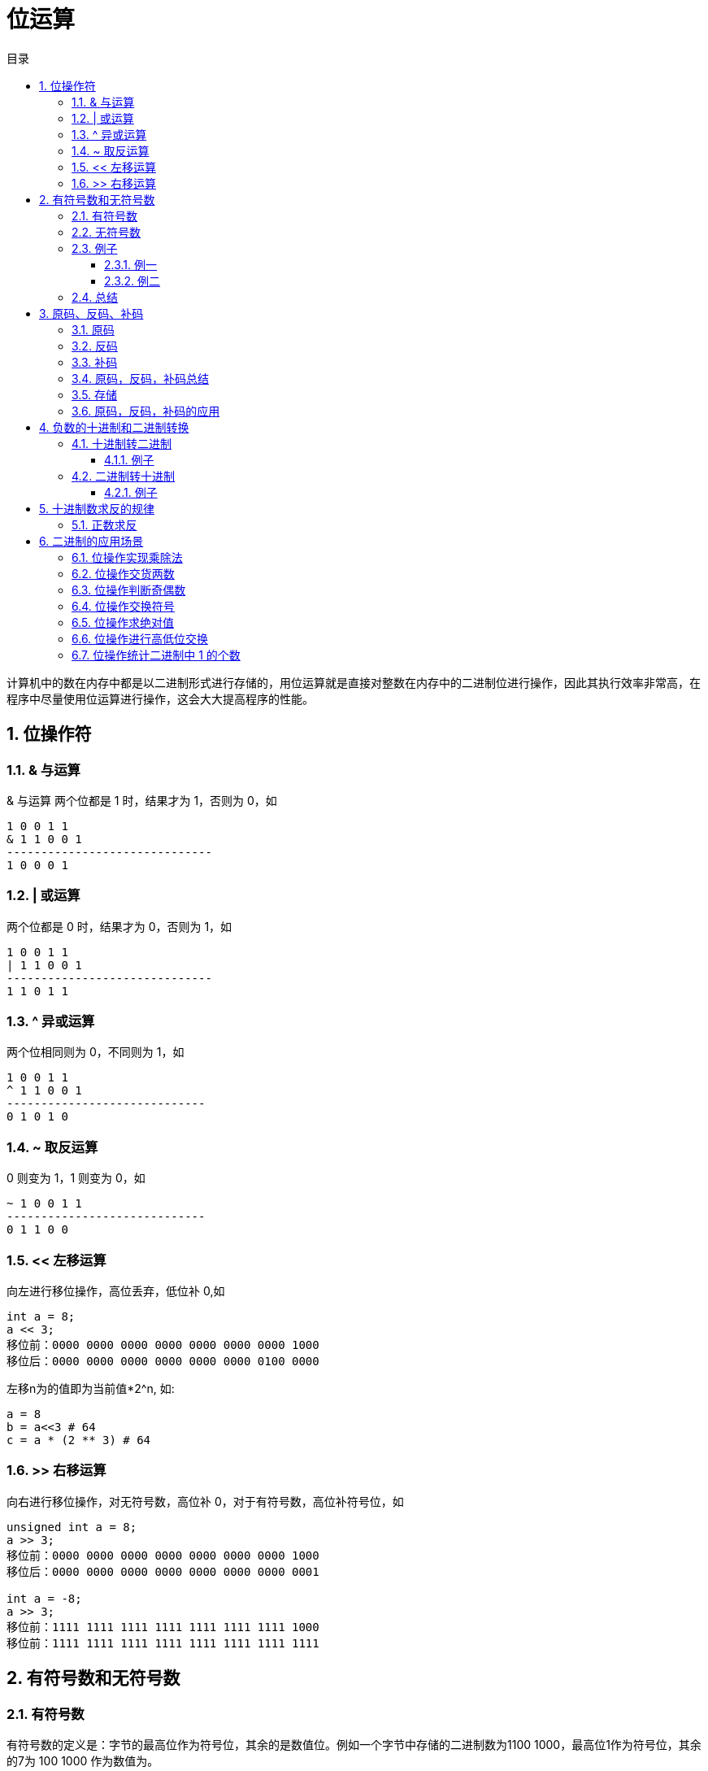= 位运算
:toc:
:toclevels: 5
:toc-title: 目录
:sectnums:

计算机中的数在内存中都是以二进制形式进行存储的，用位运算就是直接对整数在内存中的二进制位进行操作，因此其执行效率非常高，在程序中尽量使用位运算进行操作，这会大大提高程序的性能。

== 位操作符
=== & 与运算
& 与运算 两个位都是 1 时，结果才为 1，否则为 0，如
```
1 0 0 1 1
& 1 1 0 0 1
------------------------------
1 0 0 0 1
```

=== | 或运算
两个位都是 0 时，结果才为 0，否则为 1，如
```
1 0 0 1 1
| 1 1 0 0 1
------------------------------
1 1 0 1 1
```

=== ^ 异或运算
两个位相同则为 0，不同则为 1，如
```
1 0 0 1 1
^ 1 1 0 0 1
-----------------------------
0 1 0 1 0
```

=== ~ 取反运算
0 则变为 1，1 则变为 0，如
```
~ 1 0 0 1 1
-----------------------------
0 1 1 0 0
```

=== << 左移运算
向左进行移位操作，高位丢弃，低位补 0,如
```
int a = 8;
a << 3;
移位前：0000 0000 0000 0000 0000 0000 0000 1000
移位后：0000 0000 0000 0000 0000 0000 0100 0000
```

左移n为的值即为当前值*2^n, 如:
```python
a = 8
b = a<<3 # 64
c = a * (2 ** 3) # 64
```

=== >> 右移运算
向右进行移位操作，对无符号数，高位补 0，对于有符号数，高位补符号位，如

```
unsigned int a = 8;
a >> 3;
移位前：0000 0000 0000 0000 0000 0000 0000 1000
移位后：0000 0000 0000 0000 0000 0000 0000 0001
​
int a = -8;
a >> 3;
移位前：1111 1111 1111 1111 1111 1111 1111 1000
移位前：1111 1111 1111 1111 1111 1111 1111 1111

```

== 有符号数和无符号数
=== 有符号数
有符号数的定义是：字节的最高位作为符号位，其余的是数值位。例如一个字节中存储的二进制数为1100 1000，最高位1作为符号位，其余的7为 100 1000 作为数值为。

那么，符号位占据1位，就有0和1这样的两种数值，就有：

- 如果符号位为0，那么字节中存储的数值是正数
- 如果符号位为1，那么字节中存储的数值是负数

对于1100 1000这样的二进制数据，符号位是1，就表示负数。

在有符号数中，表示负数的算法是：

- 把数值位中存储的二进制数据，每个位都取反，就是原来为0的值变为1，原来为1的值变为0；
- 给对取反后的二进制数据加1，得到的数值就得到负数值；

=== 无符号数
无符号数的定义是：没有符号位，所有的位数都是数值位。所以表示的都是正数。

=== 例子
==== 例一
1100 1000这个数值，如果作为有符号数看待，那么符号位是1，数值位是100 1000。所以，符号位是1，所以，这个数据是负数。然后，表示成十进制时，对数值位的操作是：

- 数值位取反，得到011 0111；
- 对取反后的数值 011 0111加1得到011 1000，数值位的值为56；

那么，1100 1000这个二进制数据表示为“有符号数”时，就是-56这个数值。

如果作为无符号数看待，那么，就没有符号位，所有的位数都是数值位，所以11001000都作为数值位，表示的十进制数值是200

==== 例二
例如，0111 0011这个数值，如果当做“有符号数”看待，那么，其符号位是0，所以，表示整数，数值位是115，所以，表示正115这个数值。如果当做无符号数看待，所有位都是数值位，计算得到115这个数值，所以，表示正115。所以我们可以总结

=== 总结
- 无符号数，总是表示正数。所有位数都表示数值位。
- 有符号数，可以表示正数和负数，最高位是符号位，其余位都是数值位。如果符号位是0，则表示正数；如果符号位是1，则表示负数。对于负数的表示方法是：数值位全部取反，再加1，得到的数值就是负数值。

== 原码、反码、补码
=== 原码
原码的表示范围-127~-0, +0~+127, 共256个数字

正0的原码是0000 0000, 负0的原码是1000 0000, 有正0负0之分, 不符合人的习惯, 待解决.

原码有几个缺点，零分两种 +0 和 -0 。还有，在进行不同符号的加法运算或者同符号的减法运算的时候，不能直接判断出结果的正负。你需要将两个值的绝对值进行比较，然后进行加减操作 ，最后符号位由绝对值大的决定。于是反码就产生了。

=== 反码
除符号位, 原码其余位取反而得

+0：0000 0000，-0：1111 1111 仍然有正0负0之分。

正数的反码就是原码，负数的反码等于原码除符号位以外所有的位取反

举例说明：
```
int类型的 3 的反码是

00000000 00000000 00000000 00000011

和原码一样没什么可说的

int类型的 -3 的反码是

11111111 11111111 11111111 11111100

除开符号位 所有位 取反

解决了加减运算的问题，但还是有正负零之分，然后就到补码了
```

=== 补码
在反码的基础上加1而得

对原码的两种0同时末位加1

+0：0000 0000，-0：0000 0000(因为溢出导致8位全0)

消除了正0负0之别, 如此一来, 便节省出一个数值表示方式1000 0000, 不能浪费, 用来表示-128, -128特殊之处在于没有相应的反码原码。也可以这样考虑:

```
-1：   1111 1111
-2：   1111 1110（在-1的基础上减1，直接将补码减1即可）
-3：   1111 1101（在-2补码基础上减1，以下类似）
-4：   1111 1100
……
-127：1000 0001
-128：1000 0000
```

如此以来：8位补码表示范围是-128~+127因为0只有一种形式所以，仍然是256个数

若8位代表无符号数, 则表示范围是 : 0~255, 这就是为什么高级语言讲到数据类型，


正数的补码与原码相同，负数的补码为 其原码除符号位外所有位取反（得到反码了），然后最低位加1

=== 原码，反码，补码总结
- 正数的反码和补码都与原码相同。
- 负数的反码为对该数的原码除符号位外各位取反。
- 负数的补码为对该数的原码除符号位外各位取反，然后在最后一位加1　　

优缺点:

- 原码最好理解了，但是加减法不够方便，还有两个零。。
- 反码稍微困难一些，解决了加减法的问题，但还是有有个零
- 补码理解困难，其他就没什么缺点了

=== 存储
计算机中的整数是用补码存储的，最高位为符号位

- 如果最高位为0则为正数，求值的时候，直接转为10进制即可。
- 最高位如果为1代表为负数，求值的时候，需要先把二进制的值按位取反，然后加1得到负数绝对值(相反数)的二进制码，然后转为10进制，加上负号即可。

=== 原码，反码，补码的应用

== 负数的十进制和二进制转换
=== 十进制转二进制
方法为:

- 先转换为二进制
- 对二进制数求反
- 再将该二进制数加一

总而言之: 十进制数转换为二进制数求补码即为结果

==== 例子
-32 转换为二进制

- 第一步：32（10）=00100000（2）
- 第二步：求反：11011111
- 第三步：加1:11100000

所以-32（10）=11100000（2）

=== 二进制转十进制
方法为:

- 数值为取反
- 对该二进制加一
- 转换为10进制

==== 例子
11001000 转换为十进制

- 第一步（数值位取反）： 10110111
- 第二步（加一）：10111000
- 第三部（十进制）：-56

所以11001000（2）=-56（10）

== 十进制数求反的规律
下面都是以10进制表示:
=== 负数求反
负数求反等于其绝对值 `-1`

如:
```python
num = -5
num1 = ~num # 4
```

=== 正数求反
正数求反等于其值 `+1` 的负数
如:
```python
num = 4
num1 = ~num # -5
```

== 二进制的应用场景
=== 位操作实现乘除法
数 a 向右移一位，相当于将 a 除以 2；数 a 向左移一位，相当于将 a 乘以 2

```python
a = 2
a >> 1 # ---> 1
a << 1 # ---> 4
```

=== 位操作交货两数
位操作交换两数可以不需要第三个临时变量，虽然普通操作也可以做到，但是没有其效率高
```python
# 普通操作
def swap(a: int, b: int) ->int:
  a = a + b
  b = a - b
  a = a - b
  return a,b

# 位与操作
def swap(a: int, b: int) ->int:
    a ^= b  # a = (a^b)
    b ^= a  # b = b ^ a = b ^ a ^ b
    a ^= b  # a = a ^ b = a ^ a ^ b
    return a, b

```

=== 位操作判断奇偶数
只要根据数的最后一位是 0 还是 1 来决定即可，为 0 就是偶数，为 1 就是奇数

```go
if(0 == (a & 1)) {
 //偶数
}
```

=== 位操作交换符号
交换符号将正数变成负数，负数变成正数

```go
func reversal(a int) int {
	return ^a + 1
}
```

```
def reversal(a: int) -> int :
    return ~a + 1
```

正数取反加1，正好变成其对应的负数(补码表示)；负数取反加一，则变为其原码，即正数

=== 位操作求绝对值
正数的绝对值是其本身，负数的绝对值正好可以对其进行取反加一求得，即我们首先判断其符号位（整数右移 31 位得到 0，负数右移 31 位得到 -1,即 0xffffffff），然后根据符号进行相应的操作

```python
def abs(a: int) -> int:
    i = a >> 31
    result = a if i == 0 else ~a + 1
    return result
```
上面的操作可以进行优化，可以将 i == 0 的条件判断语句去掉。我们都知道符号位 i 只有两种情况，即 i = 0 为正，i = -1 为负。对于任何数与 0 异或都会保持不变，与 -1 即 0xffffffff 进行异或就相当于对此数进行取反,因此可以将上面三目元算符转换为((a^i)-i)，即整数时 a 与 0 异或得到本身，再减去 0，负数时与 0xffffffff 异或将 a 进行取反，然后在加上 1，即减去 i(i =-1)

```python
def abs(a: int) -> int:
    i = a >> 31
    result = (a ^ i) - i
    return result
```

or

```go
func abs(a int) int {
	i := a >> 31
	return (a ^ i) - i
}
```

=== 位操作进行高低位交换
给定一个 16 位的无符号整数，将其高 8 位与低 8 位进行交换，求出交换后的值，如

从上面移位操作我们可以知道，只要将无符号数 a>>8 即可得到其高 8 位移到低 8 位，高位补 0；将 a << 8 即可将 低 8 位移到高 8 位，低 8 位补 0，然后将 a >> 8 和 a<<8 进行或操作既可求得交换后的结果 。

```c
unsigned short a = 34520;
a = (a >> 8) | (a << 8);
```

=== 位操作统计二进制中 1 的个数
统计二进制1的个数可以分别获取每个二进制位数，然后再统计其1的个数，此方法效率比较低。

这里介绍另外一种高效的方法，同样以 34520 为例，

我们计算其 a &= (a-1)的结果：
```
第一次：计算前：1000 0110 1101 1000 计算后：1000 0110 1101 0000
第二次：计算前：1000 0110 1101 0000 计算后：1000 0110 1100 0000
第三次：计算前：1000 0110 1100 0000 计算后：1000 0110 1000 0000

我们发现，每计算一次二进制中就少了一个 1，则我们可以通过下面方法去统计：count = 0

```

```python
def count_1(a) :
    count = 0
    while(a) :
        a = a & a-1
        count += 1
    return count
```



